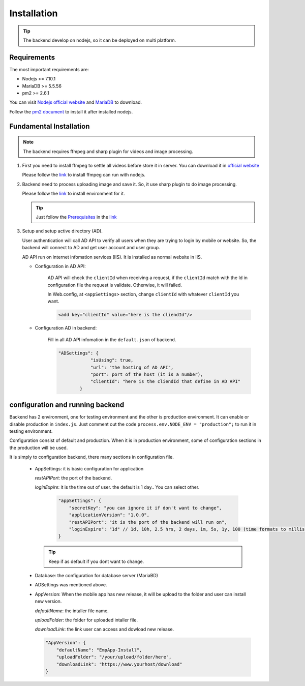 ============
Installation
============

.. tip::

        The backend develop on nodejs, so it can be deployed on multi platform.

Requirements
------------

The most important requirements are:

* Nodejs >= 7.10.1
* MariaDB >= 5.5.56
* pm2 >= 2.6.1

You can visit `Nodejs official website <https://nodejs.org/en/>`_ and `MariaDB <https://mariadb.org/>`_ to download.

Follow the `pm2 document <http://pm2.keymetrics.io/docs/usage/quick-start/>`_ to install it after installed nodejs.

Fundamental Installation
------------------------
.. note::

        The backend requires ffmpeg and sharp plugin for videos and image processing.

#.  First you need to install ffmpeg to settle all videos before store it in server. You can download it in `official website <https://ffmpeg.org/>`_

    Please follow the `link <https://github.com/fluent-ffmpeg/node-fluent-ffmpeg>`_ to install ffmpeg can run with nodejs.


#.  Backend need to process uploading image and save it. So, it use sharp plugin to do image processing.

    Please follow the `link <http://sharp.dimens.io/en/stable/install/>`_ to install environment for it.

    .. tip::

            Just follow the `Prerequisites <http://sharp.dimens.io/en/stable/install/#prerequisites>`_ in the `link <http://sharp.dimens.io/en/stable/install/>`_

#.  Setup and setup active directory (AD).

    User authentication will call AD API to verify all users when they are trying to login by mobile or website. 
    So, the backend will connect to AD and get user account and user group. 

    AD API run on internet infomation services (IIS). It is installed as normal website in IIS.

    * Configuration in AD API:

        AD API will check the ``clientId`` when receiving a request, if the ``clientId`` match with the Id in configuration file the request is validate. Otherwise, it will failed.
        
        In Web.config, at ``<appSettings>`` section, change ``clientId`` with whatever ``clientId`` you want.

        .. code-block:: apache

                <add key="clientId" value="here is the cliendId"/>

    * Configuration AD in backend:

        Fill in all AD API infomation in the ``default.json`` of backend.

        .. code-block:: json

                        "ADSettings": {
                                    "isUsing": true,
                                    "url": "the hosting of AD API",
                                    "port": port of the host (it is a number),
                                    "clientId": "here is the cliendId that define in AD API"
                                }

configuration and running backend
---------------------------------

Backend has 2 environment, one for testing environment and the other is production environment. It can enable or disable production in ``index.js``. Just comment out the code ``process.env.NODE_ENV = "production";`` to run it in testing environment.

Configuration consist of default and production. When it is in production environment, some of configuration sections in the production will be used.

It is simply to configuration backend, there many sections in configuration file.

    *   AppSettings: it is basic configuration for application

        *restAPIPort*: the port of the backend.

        *loginExpire*: it is the time out of user. the default is 1 day.. You can select other.

         .. code-block:: json

                    "appSettings": {
                        "secretKey": "you can ignore it if don't want to change",
                        "applicationVersion": "1.0.0",
                        "restAPIPort": "it is the port of the backend will run on",
                        "loginExpire": "1d" // 1d, 10h, 2.5 hrs, 2 days, 1m, 5s, 1y, 100 (time formats to milliseconds)
                    }

        .. tip::

                Keep if as default if you dont want to change.


    *   Database: the configuration for database server (MariaBD)

    *   ADSettings was mentioned above.

    *   AppVersion: When the mobile app has new release, it will be upload to the folder and user can install new version.

        *defaultName*: the intaller file name.

        *uploadFolder*: the folder for uploaded intaller file.

        *downloadLink*: the link user can access and dowload new release.

        .. code-block:: json

                        "AppVersion": {
                            "defaultName": "EmpApp-Install",
                            "uploadFolder": "/your/upload/folder/here",
                            "downloadLink": "https://www.yourhost/download"
                        }








